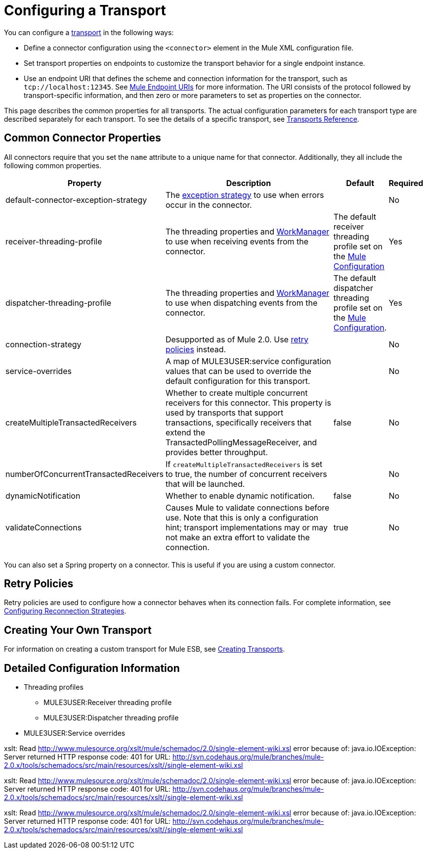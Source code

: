 = Configuring a Transport

You can configure a link:/documentation-3.2/display/32X/Connecting+Using+Transports[transport] in the following ways:

* Define a connector configuration using the `<connector>` element in the Mule XML configuration file.
* Set transport properties on endpoints to customize the transport behavior for a single endpoint instance.
* Use an endpoint URI that defines the scheme and connection information for the transport, such as `tcp://localhost:12345`. See link:/documentation-3.2/display/32X/Mule+Endpoint+URIs[Mule Endpoint URIs] for more information. The URI consists of the protocol followed by transport-specific information, and then zero or more parameters to set as properties on the connector.

This page describes the common properties for all transports. The actual configuration parameters for each transport type are described separately for each transport. To see the details of a specific transport, see link:/documentation-3.2/display/32X/Transports+Reference[Transports Reference].

== Common Connector Properties

All connectors require that you set the `name` attribute to a unique name for that connector. Additionally, they all include the following common properties.

[width="99a",cols="30a,50a,10a,5a",options="header"]
|===
|Property |Description |Default |Required
|default-connector-exception-strategy |The link:/documentation-3.2/display/32X/Error+Handling[exception strategy] to use when errors occur in the connector. |  |No
|receiver-threading-profile |The threading properties and http://java.sun.com/j2ee/1.4/docs/api/javax/resource/spi/work/WorkManager.html[WorkManager] to use when receiving events from the connector. |The default receiver threading profile set on the link:/documentation-3.2/display/32X/About+the+XML+Configuration+File[Mule Configuration] |Yes
|dispatcher-threading-profile |The threading properties and http://java.sun.com/j2ee/1.4/docs/api/javax/resource/spi/work/WorkManager.html[WorkManager] to use when dispatching events from the connector. |The default dispatcher threading profile set on the link:/documentation-3.2/display/32X/About+Mule+Configuration[Mule Configuration]. |Yes
|connection-strategy |Desupported as of Mule 2.0. Use link:/documentation-3.2/display/32X/Configuring+Reconnection+Strategies[retry policies] instead. |  |No
|service-overrides |A map of MULE3USER:service configuration values that can be used to override the default configuration for this transport. |  |No
|createMultipleTransactedReceivers |Whether to create multiple concurrent receivers for this connector. This property is used by transports that support transactions, specifically receivers that extend the TransactedPollingMessageReceiver, and provides better throughput. |false |No
|numberOfConcurrentTransactedReceivers |If `createMultipleTransactedReceivers` is set to true, the number of concurrent receivers that will be launched. |  |No
|dynamicNotification |Whether to enable dynamic notification. |false |No
|validateConnections |Causes Mule to validate connections before use. Note that this is only a configuration hint; transport implementations may or may not make an extra effort to validate the connection. |true |No
|===

You can also set a Spring property on a connector. This is useful if you are using a custom connector.

== Retry Policies

Retry policies are used to configure how a connector behaves when its connection fails. For complete information, see link:/documentation-3.2/display/32X/Configuring+Reconnection+Strategies[Configuring Reconnection Strategies].

== Creating Your Own Transport

For information on creating a custom transport for Mule ESB, see link:/documentation-3.2/display/32X/Creating+Transports[Creating Transports].

== Detailed Configuration Information

* Threading profiles
** MULE3USER:Receiver threading profile
** MULE3USER:Dispatcher threading profile
* MULE3USER:Service overrides

xslt: Read http://www.mulesource.org/xslt/mule/schemadoc/2.0/single-element-wiki.xsl error because of: java.io.IOException: Server returned HTTP response code: 401 for URL: http://svn.codehaus.org/mule/branches/mule-2.0.x/tools/schemadocs/src/main/resources/xslt//single-element-wiki.xsl

xslt: Read http://www.mulesource.org/xslt/mule/schemadoc/2.0/single-element-wiki.xsl error because of: java.io.IOException: Server returned HTTP response code: 401 for URL: http://svn.codehaus.org/mule/branches/mule-2.0.x/tools/schemadocs/src/main/resources/xslt//single-element-wiki.xsl

xslt: Read http://www.mulesource.org/xslt/mule/schemadoc/2.0/single-element-wiki.xsl error because of: java.io.IOException: Server returned HTTP response code: 401 for URL: http://svn.codehaus.org/mule/branches/mule-2.0.x/tools/schemadocs/src/main/resources/xslt//single-element-wiki.xsl
